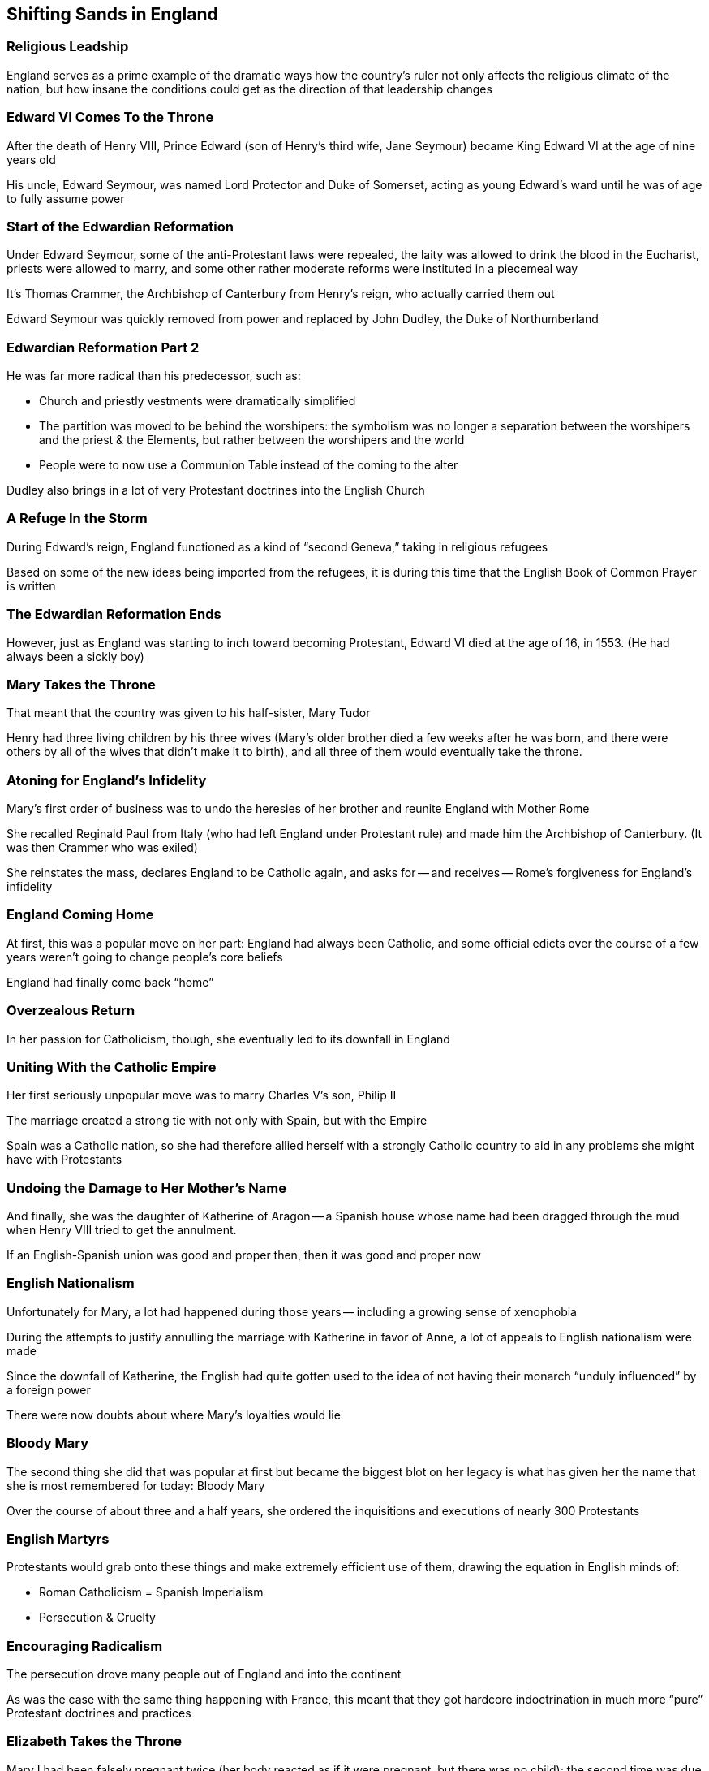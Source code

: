 == Shifting Sands in England

=== Religious Leadship

England serves as a prime example of the dramatic ways how the country's ruler not only affects the religious climate of the nation, but how insane the conditions could get as the direction of that leadership changes

=== Edward VI Comes To the Throne

After the death of Henry VIII, Prince Edward (son of Henry's third wife, Jane Seymour) became King Edward VI at the age of nine years old

His uncle, Edward Seymour, was named Lord Protector and Duke of Somerset, acting as young Edward's ward until he was of age to fully assume power

=== Start of the Edwardian Reformation

Under Edward Seymour, some of the anti-Protestant laws were repealed, the laity was allowed to drink the blood in the Eucharist, priests were allowed to marry, and some other rather moderate reforms were instituted in a piecemeal way

[.small]
It's Thomas Crammer, the Archbishop of Canterbury from Henry's reign, who actually carried them out

Edward Seymour was quickly removed from power and replaced by John Dudley, the Duke of Northumberland

=== Edwardian Reformation Part 2

He was far more radical than his predecessor, such as:

* Church and priestly vestments were dramatically simplified

* The partition was moved to be behind the worshipers: the symbolism was no longer a separation between the worshipers and the priest & the Elements, but rather between the worshipers and the world

* People were to now use a Communion Table instead of the coming to the alter

Dudley also brings in a lot of very Protestant doctrines into the English Church

=== A Refuge In the Storm

During Edward's reign, England functioned as a kind of "`second Geneva,`" taking in religious refugees

Based on some of the new ideas being imported from the refugees, it is during this time that the English Book of Common Prayer is written

=== The Edwardian Reformation Ends

However, just as England was starting to inch toward becoming Protestant, Edward VI died at the age of 16, in 1553. (He had always been a sickly boy)

=== Mary Takes the Throne

That meant that the country was given to his half-sister, Mary Tudor

[.small]
Henry had three living children by his three wives (Mary's older brother died a few weeks after he was born, and there were others by all of the wives that didn't make it to birth), and all three of them would eventually take the throne.

=== Atoning for England's Infidelity

Mary's first order of business was to undo the heresies of her brother and reunite England with Mother Rome

She recalled Reginald Paul from Italy (who had left England under Protestant rule) and made him the Archbishop of Canterbury. (It was then Crammer who was exiled)

She reinstates the mass, declares England to be Catholic again, and asks for -- and receives -- Rome's forgiveness for England's infidelity

=== England Coming Home

At first, this was a popular move on her part: England had always been Catholic, and some official edicts over the course of a few years weren't going to change people's core beliefs

England had finally come back "`home`"

=== Overzealous Return

In her passion for Catholicism, though, she eventually led to its downfall in England

=== Uniting With the Catholic Empire

Her first seriously unpopular move was to marry Charles V's son, Philip II

The marriage created a strong tie with not only with Spain, but with the Empire

Spain was a Catholic nation, so she had therefore allied herself with a strongly Catholic country to aid in any problems she might have with Protestants

=== Undoing the Damage to Her Mother's Name

And finally, she was the daughter of Katherine of Aragon -- a Spanish house whose name had been dragged through the mud when Henry VIII tried to get the annulment.

If an English-Spanish union was good and proper then, then it was good and proper now

=== English Nationalism

Unfortunately for Mary, a lot had happened during those years -- including a growing sense of xenophobia

During the attempts to justify annulling the marriage with Katherine in favor of Anne, a lot of appeals to English nationalism were made

Since the downfall of Katherine, the English had quite gotten used to the idea of not having their monarch "`unduly influenced`" by a foreign power

There were now doubts about where Mary's loyalties would lie

=== Bloody Mary

The second thing she did that was popular at first but became the biggest blot on her legacy is what has given her the name that she is most remembered for today: Bloody Mary

Over the course of about three and a half years, she ordered the inquisitions and executions of nearly 300 Protestants

=== English Martyrs

Protestants would grab onto these things and make extremely efficient use of them, drawing the equation in English minds of:

* Roman Catholicism = Spanish Imperialism
* Persecution & Cruelty

=== Encouraging Radicalism

The persecution drove many people out of England and into the continent

As was the case with the same thing happening with France, this meant that they got hardcore indoctrination in much more "`pure`" Protestant doctrines and practices

=== Elizabeth Takes the Throne

Mary I had been falsely pregnant twice (her body reacted as if it were pregnant, but there was no child); the second time was due to uterine cancer

When Elizabeth then become queen and make England Protestant again (and manage to stay in power long enough to make it "`stick`"), these exiles would bring back with them far more radical views than they would have had otherwise

=== Religious Schizophrenia

So, to help get a real feel for the kind of religious schizophrenia people were subjected to, take a child born in 1520...

=== England's Official Religions

If he conformed to what his sovereign proclaimed, by the time he is 40 years old he would have practiced:

. Roman Catholicism
. Henrician Catholicism
. a moderate Edwardian Protestantism
. a more extreme Edwardian Protestantism
. a return to Catholicism
. Elizabethan Protestantism (roughly modern Anglicanism)

+++&nbsp;+++

[.small]
Of course if at any point he didn't conform he was subject to the torture, ruination and execution for himself and his entire family
